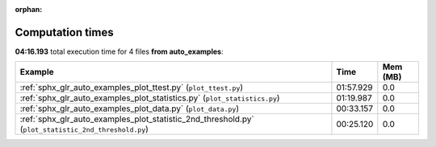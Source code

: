 
:orphan:

.. _sphx_glr_auto_examples_sg_execution_times:


Computation times
=================
**04:16.193** total execution time for 4 files **from auto_examples**:

.. container::

  .. raw:: html

    <style scoped>
    <link href="https://cdnjs.cloudflare.com/ajax/libs/twitter-bootstrap/5.3.0/css/bootstrap.min.css" rel="stylesheet" />
    <link href="https://cdn.datatables.net/1.13.6/css/dataTables.bootstrap5.min.css" rel="stylesheet" />
    </style>
    <script src="https://code.jquery.com/jquery-3.7.0.js"></script>
    <script src="https://cdn.datatables.net/1.13.6/js/jquery.dataTables.min.js"></script>
    <script src="https://cdn.datatables.net/1.13.6/js/dataTables.bootstrap5.min.js"></script>
    <script type="text/javascript" class="init">
    $(document).ready( function () {
        $('table.sg-datatable').DataTable({order: [[1, 'desc']]});
    } );
    </script>

  .. list-table::
   :header-rows: 1
   :class: table table-striped sg-datatable

   * - Example
     - Time
     - Mem (MB)
   * - :ref:`sphx_glr_auto_examples_plot_ttest.py` (``plot_ttest.py``)
     - 01:57.929
     - 0.0
   * - :ref:`sphx_glr_auto_examples_plot_statistics.py` (``plot_statistics.py``)
     - 01:19.987
     - 0.0
   * - :ref:`sphx_glr_auto_examples_plot_data.py` (``plot_data.py``)
     - 00:33.157
     - 0.0
   * - :ref:`sphx_glr_auto_examples_plot_statistic_2nd_threshold.py` (``plot_statistic_2nd_threshold.py``)
     - 00:25.120
     - 0.0

